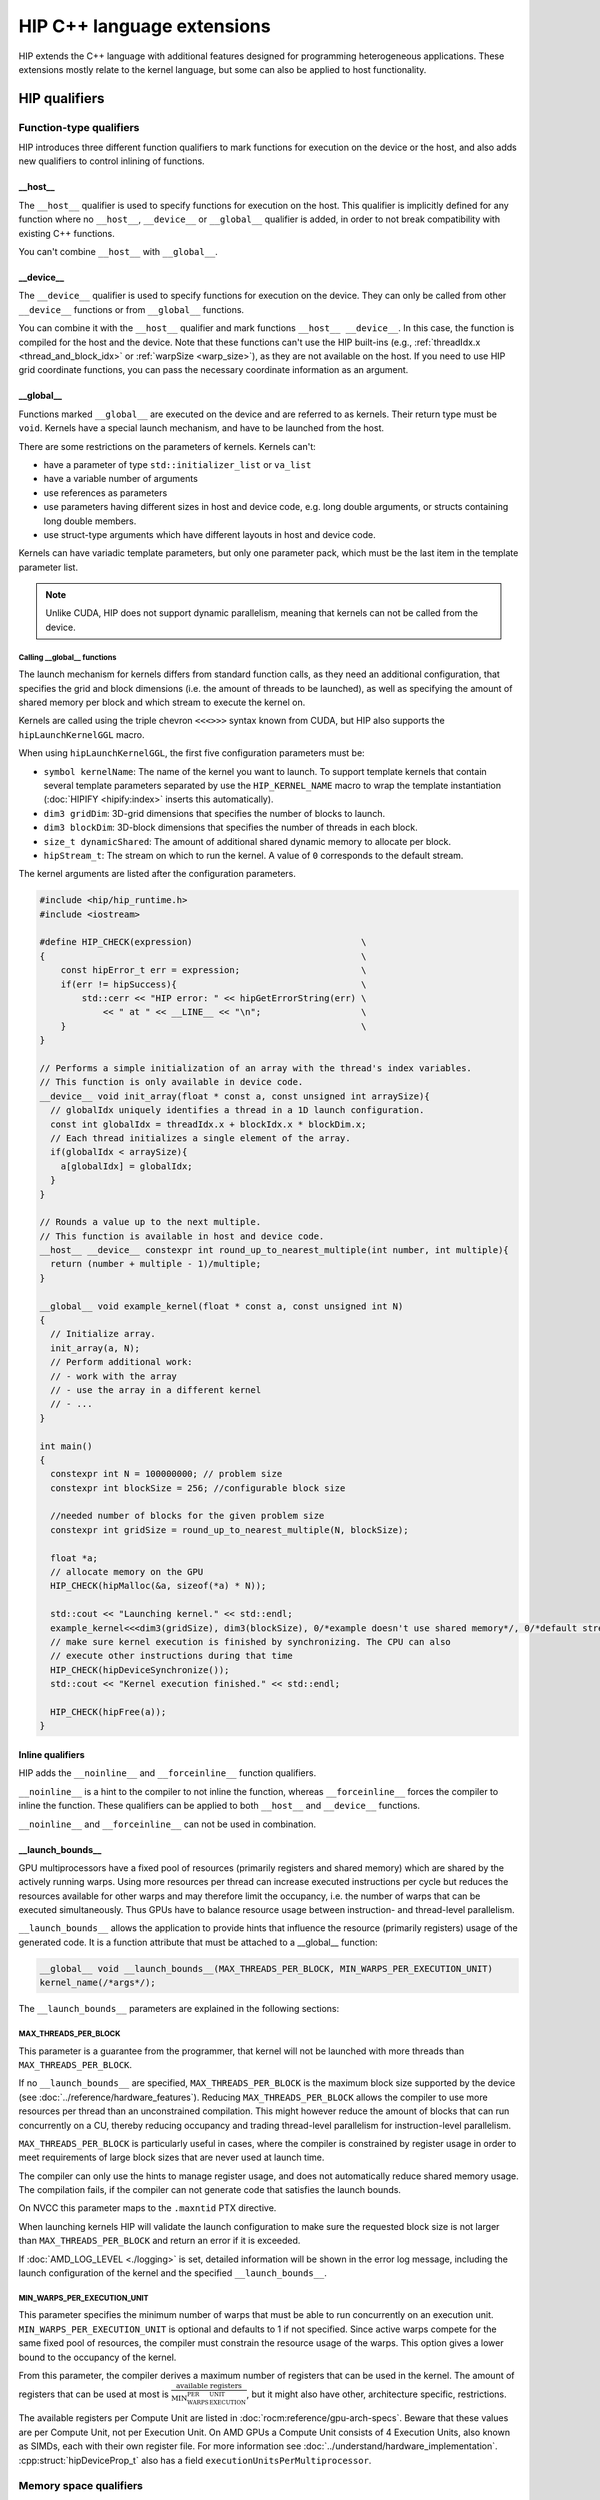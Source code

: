 .. meta::
  :description: This chapter describes the built-in variables and functions that
                are accessible from HIP kernels and HIP's C++ support. It's
                intended for users who are familiar with CUDA kernel syntax and
                want to learn how HIP differs from CUDA.
  :keywords: AMD, ROCm, HIP, CUDA, c++ language extensions, HIP functions

################################################################################
HIP C++ language extensions
################################################################################

HIP extends the C++ language with additional features designed for programming
heterogeneous applications. These extensions mostly relate to the kernel
language, but some can also be applied to host functionality.

********************************************************************************
HIP qualifiers
********************************************************************************

Function-type qualifiers
================================================================================

HIP introduces three different function qualifiers to mark functions for
execution on the device or the host, and also adds new qualifiers to control
inlining of functions.

.. _host_attr:

__host__
--------------------------------------------------------------------------------

The ``__host__`` qualifier is used to specify functions for execution
on the host. This qualifier is implicitly defined for any function where no
``__host__``, ``__device__`` or ``__global__`` qualifier is added, in order to
not break compatibility with existing C++ functions.

You can't combine ``__host__`` with ``__global__``.

__device__
--------------------------------------------------------------------------------

The ``__device__`` qualifier is used to specify functions for execution on the
device. They can only be called from other ``__device__`` functions or from
``__global__`` functions.

You can combine it with the ``__host__`` qualifier and mark functions
``__host__ __device__``. In this case, the function is compiled for the host and
the device. Note that these functions can't use the HIP built-ins (e.g.,
:ref:`threadIdx.x <thread_and_block_idx>` or :ref:`warpSize <warp_size>`), as
they are not available on the host. If you need to use HIP grid coordinate
functions, you can pass the necessary coordinate information as an argument.

__global__
--------------------------------------------------------------------------------

Functions marked ``__global__`` are executed on the device and are referred to
as kernels. Their return type must be ``void``. Kernels have a special launch
mechanism, and have to be launched from the host.

There are some restrictions on the parameters of kernels. Kernels can't:

* have a parameter of type ``std::initializer_list`` or ``va_list``
* have a variable number of arguments
* use references as parameters
* use parameters having different sizes in host and device code, e.g. long double arguments, or structs containing long double members.
* use struct-type arguments which have different layouts in host and device code.

Kernels can have variadic template parameters, but only one parameter pack,
which must be the last item in the template parameter list.

.. note::
    Unlike CUDA, HIP does not support dynamic parallelism, meaning that kernels
    can not be called from the device.

Calling __global__ functions
^^^^^^^^^^^^^^^^^^^^^^^^^^^^^^^^^^^^^^^^^^^^^^^^^^^^^^^^^^^^^^^^^^^^^^^^^^^^^^^^

The launch mechanism for kernels differs from standard function calls, as they
need an additional configuration, that specifies the grid and block dimensions
(i.e. the amount of threads to be launched), as well as specifying the amount of
shared memory per block and which stream to execute the kernel on.

Kernels are called using the triple chevron ``<<<>>>`` syntax known from CUDA,
but HIP also supports the ``hipLaunchKernelGGL`` macro.

When using ``hipLaunchKernelGGL``, the first five configuration parameters must
be:

* ``symbol kernelName``: The name of the kernel you want to launch. To support
  template kernels that contain several template parameters separated by use the
  ``HIP_KERNEL_NAME`` macro to wrap the template instantiation
  (:doc:`HIPIFY <hipify:index>` inserts this automatically).
* ``dim3 gridDim``: 3D-grid dimensions that specifies the number of blocks to
  launch.
* ``dim3 blockDim``: 3D-block dimensions that specifies the number of threads in
  each block.
* ``size_t dynamicShared``: The amount of additional shared dynamic memory to
  allocate per block.
* ``hipStream_t``: The stream on which to run the kernel. A value of ``0``
  corresponds to the default stream.

The kernel arguments are listed after the configuration parameters.

.. code-block:: cpp

  #include <hip/hip_runtime.h>
  #include <iostream>

  #define HIP_CHECK(expression)                                \
  {                                                            \
      const hipError_t err = expression;                       \
      if(err != hipSuccess){                                   \
          std::cerr << "HIP error: " << hipGetErrorString(err) \
              << " at " << __LINE__ << "\n";                   \
      }                                                        \
  }

  // Performs a simple initialization of an array with the thread's index variables.
  // This function is only available in device code.
  __device__ void init_array(float * const a, const unsigned int arraySize){
    // globalIdx uniquely identifies a thread in a 1D launch configuration.
    const int globalIdx = threadIdx.x + blockIdx.x * blockDim.x;
    // Each thread initializes a single element of the array.
    if(globalIdx < arraySize){
      a[globalIdx] = globalIdx;
    }
  }

  // Rounds a value up to the next multiple.
  // This function is available in host and device code.
  __host__ __device__ constexpr int round_up_to_nearest_multiple(int number, int multiple){
    return (number + multiple - 1)/multiple;
  }

  __global__ void example_kernel(float * const a, const unsigned int N)
  {
    // Initialize array.
    init_array(a, N);
    // Perform additional work:
    // - work with the array
    // - use the array in a different kernel
    // - ...
  }

  int main()
  {
    constexpr int N = 100000000; // problem size
    constexpr int blockSize = 256; //configurable block size

    //needed number of blocks for the given problem size
    constexpr int gridSize = round_up_to_nearest_multiple(N, blockSize);

    float *a;
    // allocate memory on the GPU
    HIP_CHECK(hipMalloc(&a, sizeof(*a) * N));

    std::cout << "Launching kernel." << std::endl;
    example_kernel<<<dim3(gridSize), dim3(blockSize), 0/*example doesn't use shared memory*/, 0/*default stream*/>>>(a, N);
    // make sure kernel execution is finished by synchronizing. The CPU can also
    // execute other instructions during that time
    HIP_CHECK(hipDeviceSynchronize());
    std::cout << "Kernel execution finished." << std::endl;

    HIP_CHECK(hipFree(a));
  }

Inline qualifiers
--------------------------------------------------------------------------------

HIP adds the ``__noinline__`` and ``__forceinline__`` function qualifiers.

``__noinline__`` is a hint to the compiler to not inline the function, whereas
``__forceinline__`` forces the compiler to inline the function. These qualifiers
can be applied to both ``__host__`` and ``__device__`` functions.

``__noinline__`` and ``__forceinline__`` can not be used in combination.

__launch_bounds__
--------------------------------------------------------------------------------

GPU multiprocessors have a fixed pool of resources (primarily registers and
shared memory) which are shared by the actively running warps. Using more
resources per thread can increase executed instructions per cycle but reduces
the resources available for other warps and may therefore limit the occupancy,
i.e. the number of warps that can be executed simultaneously. Thus GPUs have to
balance resource usage between instruction- and thread-level parallelism.

``__launch_bounds__`` allows the application to provide hints that influence the
resource (primarily registers) usage of the generated code. It is a function
attribute that must be attached to a __global__ function:

.. code-block:: cpp

  __global__ void __launch_bounds__(MAX_THREADS_PER_BLOCK, MIN_WARPS_PER_EXECUTION_UNIT)
  kernel_name(/*args*/);

The  ``__launch_bounds__`` parameters are explained in the following sections:

MAX_THREADS_PER_BLOCK
^^^^^^^^^^^^^^^^^^^^^^^^^^^^^^^^^^^^^^^^^^^^^^^^^^^^^^^^^^^^^^^^^^^^^^^^^^^^^^^^

This parameter is a guarantee from the programmer, that kernel will not be
launched with more threads than ``MAX_THREADS_PER_BLOCK``.

If no ``__launch_bounds__`` are specified, ``MAX_THREADS_PER_BLOCK`` is
the maximum block size supported by the device (see
:doc:`../reference/hardware_features`). Reducing ``MAX_THREADS_PER_BLOCK``
allows the compiler to use more resources per thread than an unconstrained
compilation. This might however reduce the amount of blocks that can run
concurrently on a CU, thereby reducing occupancy and trading thread-level
parallelism for instruction-level parallelism.

``MAX_THREADS_PER_BLOCK`` is particularly useful in cases, where the compiler is
constrained by register usage in order to meet requirements of large block sizes
that are never used at launch time.

The compiler can only use the hints to manage register usage, and does not
automatically reduce shared memory usage. The compilation fails, if the compiler
can not generate code that satisfies the launch bounds.

On NVCC this parameter maps to the ``.maxntid`` PTX directive.

When launching kernels HIP will validate the launch configuration to make sure
the requested block size is not larger than ``MAX_THREADS_PER_BLOCK`` and
return an error if it is exceeded.

If :doc:`AMD_LOG_LEVEL <./logging>` is set, detailed information will be shown
in the error log message, including the launch configuration of the kernel and
the specified ``__launch_bounds__``.

MIN_WARPS_PER_EXECUTION_UNIT
^^^^^^^^^^^^^^^^^^^^^^^^^^^^^^^^^^^^^^^^^^^^^^^^^^^^^^^^^^^^^^^^^^^^^^^^^^^^^^^^

This parameter specifies the minimum number of warps that must be able to run
concurrently on an execution unit.
``MIN_WARPS_PER_EXECUTION_UNIT`` is optional and defaults to 1 if not specified.
Since active warps compete for the same fixed pool of resources, the compiler
must constrain the resource usage of the warps. This option gives a lower
bound to the occupancy of the kernel.

From this parameter, the compiler derives a maximum number of registers that can
be used in the kernel. The amount of registers that can be used at most is
:math:`\frac{\text{available registers}}{\text{MIN_WARPS_PER_EXECUTION_UNIT}}`,
but it might also have other, architecture specific, restrictions.

The available registers per Compute Unit are listed in
:doc:`rocm:reference/gpu-arch-specs`. Beware that these values are per Compute
Unit, not per Execution Unit. On AMD GPUs a Compute Unit consists of 4 Execution
Units, also known as SIMDs, each with their own register file. For more
information see :doc:`../understand/hardware_implementation`.
:cpp:struct:`hipDeviceProp_t` also has a field ``executionUnitsPerMultiprocessor``.

Memory space qualifiers
================================================================================

HIP adds qualifiers to specify the memory space in which the variables are
located.

Generally, variables allocated in host memory are not directly accessible within
device code, while variables allocated in device memory are not directly
accessible from the host code. More details on this can be found in
:ref:`unified_memory`.

__device__
--------------------------------------------------------------------------------

Variables marked with ``__device__`` reside in device memory. It can be
combined together with one of the following qualifiers, however these qualifiers
also imply the ``__device__`` qualifier.

By default it can only be accessed from the threads on the device. In order to
access it from the host, its address and size need to be queried using
:cpp:func:`hipGetSymbolAddress` and :cpp:func:`hipGetSymbolSize` and copied with
:cpp:func:`hipMemcpyToSymbol` or :cpp:func:`hipMemcpyFromSymbol`.

__constant__
--------------------------------------------------------------------------------

Variables marked with ``__constant__`` reside in device memory. Variables in
that address space are routed through the constant cache, but that address space
has a limited logical size.
This memory space is read-only from within kernels and can only be set by the
host before kernel execution.

To get the best performance benefit, these variables need a special access
pattern to benefit from the constant cache - the access has to be uniform within
a warp, otherwise the accesses are serialized.

The constant cache reduces the pressure on the other caches and may enable
higher throughput and lower latency accesses.

To set the ``__constant__`` variables the host must copy the data to the device
using :cpp:func:`hipMemcpyToSymbol`, for example:

.. code-block:: cpp

    __constant__ int const_array[8];

    void set_constant_memory(){
      int host_data[8] {1,2,3,4,5,6,7,8};

      hipMemcpyToSymbol(const_array, host_data, sizeof(int) * 8);

      // call kernel that accesses const_array
    }

__shared__
--------------------------------------------------------------------------------

Variables marked with ``__shared__`` are only accessible by threads within the
same block and have the lifetime of that block. It is usually backed by on-chip
shared memory, providing fast access to all threads within a block, which makes
it perfectly suited for sharing variables.

Shared memory can be allocated statically within the kernel, but the size
of it has to be known at compile time.

In order to dynamically allocate shared memory during runtime, but before the
kernel is launched, the variable has to be declared  ``extern``, and the kernel
launch has to specify the needed amount of ``extern`` shared memory in the launch
configuration. The statically allocated shared memory is allocated without this
parameter.

.. code-block:: cpp

  #include <hip/hip_runtime.h>

  extern __shared__ int shared_array[];

  __global__ void kernel(){
    // initialize shared memory
    shared_array[threadIdx.x] = threadIdx.x;
    // use shared memory - synchronize to make sure, that all threads of the
    // block see all changes to shared memory
    __syncthreads();
  }

  int main(){
    //shared memory in this case depends on the configurable block size
    constexpr int blockSize = 256;
    constexpr int sharedMemSize = blockSize * sizeof(int);
    constexpr int gridSize = 2;

    kernel<<<dim3(gridSize), dim3(blockSize), sharedMemSize, 0>>>();
  }

__managed__
--------------------------------------------------------------------------------

Managed memory is a special qualifier, that makes the marked memory available on
the device and on the host. For more details see :ref:`unified_memory`.

__restrict__
--------------------------------------------------------------------------------

The ``__restrict__`` keyword tells the compiler that the associated memory
pointer does not alias with any other pointer in the function. This can help the
compiler perform better optimizations. For best results, every pointer passed to
a function should use this keyword.

********************************************************************************
Built-in constants
********************************************************************************

HIP defines some special built-in constants for use in device code.

These built-ins are not implicitly defined by the compiler, the
``hip_runtime.h`` header has to be included instead.

Index built-ins
================================================================================

Kernel code can use these identifiers to distinguish between the different
threads and blocks within a kernel.

These built-ins are of type dim3, and are constant for each thread, but differ
between the threads or blocks, and are initialized at kernel launch.

blockDim and gridDim
--------------------------------------------------------------------------------

``blockDim`` and ``gridDim`` contain the sizes specified at kernel launch.
``blockDim`` contains the amount of threads in the x-, y- and z-dimensions of
the block of threads. Similarly ``gridDim`` contains the amount of blocks in the
grid.

.. _thread_and_block_idx:

threadIdx and blockIdx
--------------------------------------------------------------------------------

``threadIdx`` and ``blockIdx`` can be used to identify the threads and blocks
within the kernel.

``threadIdx`` identifies the thread within a block, meaning its values are
within ``0`` and ``blockDim.{x,y,z} - 1``. Likewise ``blockIdx`` identifies the
block within the grid, and the values are within ``0`` and ``gridDim.{} - 1``.

A global unique identifier of a three-dimensional grid can be calculated using
the following code:

.. code-block:: cpp

  (threadIdx.x + blockIdx.x * blockDim.x) +
  (threadIdx.y + blockIdx.y * blockDim.y) * blockDim.x +
  (threadIdx.z + blockIdx.z * blockDim.z) * blockDim.x * blockDim.y

.. _warp_size:

warpSize
================================================================================

The ``warpSize`` constant contains the number of threads per warp for the given
target device. It can differ between different architectures, see the
:doc:`hardware features <../reference/hardware_features>` for more
information.

Since ``warpSize`` can differ between devices, it can not be assumed to be a
compile-time constant on the host. It has to be queried using
:cpp:func:`hipDeviceGetAttribute` or :cpp:func:`hipDeviceGetProperties`, e.g.:

.. code-block:: cpp

    int val;
    hipDeviceGetAttribute(&val, hipDeviceAttributeWarpSize, deviceId);

.. note::

  ``warpSize`` should not be assumed to be a specific value in portable HIP
  applications. NVIDIA devices return 32 for this variable; AMD devices return
  64 for gfx9 and 32 for gfx10 and above. While code that assumes a ``warpSize``
  of 32 can run on devices with a ``warpSize`` of 64, it only utilizes half of
  the compute resources.

********************************************************************************
Vector types
********************************************************************************

These types are not automatically provided by the compiler. The
``hip_vector_types.h`` header, which is also included by ``hip_runtime.h`` has
to be included to use these types.

Fundamental vector types
================================================================================

Fundamental vector types derive from the `fundamental C++ integral and
floating-point types <https://en.cppreference.com/w/cpp/language/types>`_. These
types are defined in ``hip_vector_types.h``, which is included by
``hip_runtime.h``.

All vector types can be created with ``1``, ``2``, ``3`` or ``4`` elements, the
corresponding type is ``<fundamental_type>i``, where ``i`` is the number of
elements.

All vector types support a constructor function of the form
``make_<type_name>()``. For example,
``float3 make_float3(float x, float y, float z)`` creates a vector of type
``float3`` with value ``(x,y,z)``.
The elements of the vectors can be accessed using their members ``x``, ``y``,
``z``, and ``w``.

.. code-block:: cpp

  double2 d2_vec = make_double2(2.0, 4.0);
  double first_elem = d2_vec.x;

HIP supports vectors created from the following fundamental types:

.. list-table::
  :widths: 50 50

  *
    - **Integral Types**
    -
  *
    - ``char``
    - ``uchar``
  *
    - ``short``
    - ``ushort``
  *
    - ``int``
    - ``uint``
  *
    - ``long``
    - ``ulong``
  *
    - ``longlong``
    - ``ulonglong``
  *
    - **Floating-Point Types**
    -
  *
    - ``float``
    -
  *
    - ``double``
    -

.. _dim3:

dim3
================================================================================

``dim3`` is a special three-dimensional unsigned integer vector type that is
commonly used to specify grid and group dimensions for kernel launch
configurations.

Its constructor accepts up to three arguments. The unspecified dimensions are
initialized to 1.

********************************************************************************
Built-in device functions
********************************************************************************

.. _memory_fence_instructions:

Memory fence instructions
================================================================================

HIP does not enforce strict ordering on memory operations, meaning, that the
order in which memory accesses are executed, is not necessarily the order in
which other threads observe these changes. So it can not be assumed, that data
written by one thread is visible by another thread without synchronization.

Memory fences are a way to enforce a sequentially consistent order on the memory
operations. This means, that all writes to memory made before a memory fence are
observed by all threads after the fence. The scope of these fences depends on
what specific memory fence is called.

HIP supports ``__threadfence()``, ``__threadfence_block()`` and
``__threadfence_system()``:

* ``__threadfence_block()`` orders memory accesses for all threads within a thread block.
* ``__threadfence()`` orders memory accesses for all threads on a device.
* ``__threadfence_system()`` orders memory accesses for all threads in the system, making writes to memory visible to other devices and the host

.. _synchronization_functions:

Synchronization functions
================================================================================

Synchronization functions cause all threads in a group to wait at this
synchronization point until all threads reached it. These functions implicitly
include a :ref:`threadfence <memory_fence_instructions>`, thereby ensuring
visibility of memory accesses for the threads in the group.

The ``__syncthreads()`` function comes in different versions.

``void __syncthreads()`` simply synchronizes the threads of a block. The other
versions additionally evaluate a predicate:

``int __syncthreads_count(int predicate)`` returns the number of threads for
which the predicate evaluates to non-zero.

``int __syncthreads_and(int predicate)`` returns non-zero if the predicate
evaluates to non-zero for all threads.

``int __syncthreads_or(int predicate)`` returns non-zero if any of the
predicates evaluates to non-zero.

The Cooperative Groups API offers options to synchronize threads on a developer
defined set of thread groups. For further information, check the
:ref:`Cooperative Groups API reference <cooperative_groups_reference>` or the
:ref:`Cooperative Groups section in the programming guide
<cooperative_groups_how-to>`.

Math functions
================================================================================

HIP-Clang supports a set of math operations that are callable from the device.
HIP supports most of the device functions supported by CUDA. These are described
on :ref:`Math API page <math_api_reference>`.

Texture functions
================================================================================

The supported texture functions are listed in ``texture_fetch_functions.h`` and
``texture_indirect_functions.h`` header files in the
`HIP-AMD backend repository <https://github.com/ROCm/clr/blob/develop/hipamd/include/hip/amd_detail>`_.

Texture functions are not supported on some devices. To determine if texture functions are supported
on your device, use ``Macro __HIP_NO_IMAGE_SUPPORT == 1``. You can query the attribute
``hipDeviceAttributeImageSupport`` to check if texture functions are supported in the host runtime
code.

Surface functions
================================================================================

The supported surface functions are located on :ref:`Surface object reference
page <surface_object_reference>`.

Timer functions
================================================================================

HIP provides device functions to read a high-resolution timer from within the
kernel.

The following functions count the cycles on the device, where the rate varies
with the actual frequency.

.. code-block:: cpp

  clock_t clock()
  long long int clock64()

.. note::

  ``clock()`` and ``clock64()`` do not work properly on AMD RDNA3 (GFX11) graphic processors.

The difference between the returned values represents the cycles used.

.. code-block:: cpp

  __global void kernel(){
    long long int start = clock64();
    // kernel code
    long long int stop = clock64();
    long long int cycles = stop - start;
  }

``long long int wall_clock64()`` returns the wall clock time on the device, with a constant, fixed frequency.
The frequency is device dependent and can be queried using:

.. code-block:: cpp

  int wallClkRate = 0; //in kilohertz
  hipDeviceGetAttribute(&wallClkRate, hipDeviceAttributeWallClockRate, deviceId);

.. _atomic functions:

Atomic functions
================================================================================

Atomic functions are read-modify-write (RMW) operations, whose result is visible
to all other threads on the scope of the atomic operation, once the operation
completes.

If multiple instructions from different devices or threads target the same
memory location, the instructions are serialized in an undefined order.

Atomic operations in kernels can operate on block scope (i.e. shared memory),
device scope (global memory), or system scope (system memory), depending on
:doc:`hardware support <../reference/hardware_features>`.

The listed functions are also available with the ``_system`` (e.g.
``atomicAdd_system``) suffix, operating on system scope, which includes host
memory and other GPUs' memory. The functions without suffix operate on shared
or global memory on the executing device, depending on the memory space of the
variable.

HIP supports the following atomic operations, where ``TYPE`` is one of ``int``,
``unsigned int``, ``unsigned long``, ``unsigned long long``, ``float`` or
``double``, while ``INTEGER`` is ``int``, ``unsigned int``, ``unsigned long``,
``unsigned long long``:

.. list-table:: Atomic operations

    * - ``TYPE atomicAdd(TYPE* address, TYPE val)``

    * - ``TYPE atomicSub(TYPE* address, TYPE val)``

    * - ``TYPE atomicMin(TYPE* address, TYPE val)``
    * - ``long long atomicMin(long long* address, long long val)``

    * - ``TYPE atomicMax(TYPE* address, TYPE val)``
    * - ``long long atomicMax(long long* address, long long val)``

    * - ``TYPE atomicExch(TYPE* address, TYPE val)``

    * - ``TYPE atomicCAS(TYPE* address, TYPE compare, TYPE val)``

    * - ``INTEGER atomicAnd(INTEGER* address, INTEGER val)``

    * - ``INTEGER atomicOr(INTEGER* address, INTEGER val)``

    * - ``INTEGER atomicXor(INTEGER* address, INTEGER val)``

    * - ``unsigned int atomicInc(unsigned int* address)``

    * - ``unsigned int atomicDec(unsigned int* address)``

Unsafe floating-point atomic operations
--------------------------------------------------------------------------------

Some HIP devices support fast atomic operations on floating-point values. For
example, ``atomicAdd`` on single- or double-precision floating-point values may
generate a hardware instruction that is faster than emulating the atomic
operation using an atomic compare-and-swap (CAS) loop.

On some devices, fast atomic instructions can produce results that differ from
the version implemented with atomic CAS loops. For example, some devices
will use different rounding or denormal modes, and some devices produce
incorrect answers if fast floating-point atomic instructions target fine-grained
memory allocations.

The HIP-Clang compiler offers compile-time options to control the generation of
unsafe atomic instructions. By default the compiler does not generate unsafe
instructions. This is the same behaviour as with the ``-mno-unsafe-fp-atomics``
compilation flag. The ``-munsafe-fp-atomics`` flag indicates to the compiler
that all floating-point atomic function calls are allowed to use an unsafe
version, if one exists. For example, on some devices, this flag indicates to the
compiler that no floating-point ``atomicAdd`` function can target fine-grained
memory. These options are applied globally for the entire compilation.

HIP provides special functions that override the global compiler option for safe
or unsafe atomic functions.

The ``safe`` prefix always generates safe atomic operations, even when
``-munsafe-fp-atomics`` is used, whereas ``unsafe`` always generates fast atomic
instructions, even when ``-mno-unsafe-fp-atomics``. The following table lists
the safe and unsafe atomic functions, where ``FLOAT_TYPE`` is either ``float``
or ``double``.

.. list-table:: AMD specific atomic operations

    * - ``FLOAT_TYPE unsafeAtomicAdd(FLOAT_TYPE* address, FLOAT_TYPE val)``

    * - ``FLOAT_TYPE safeAtomicAdd(FLOAT_TYPE* address, FLOAT_TYPE val)``

.. _warp-cross-lane:

Warp cross-lane functions
================================================================================

Threads in a warp are referred to as ``lanes`` and are numbered from ``0`` to
``warpSize - 1``. Warp cross-lane functions cooperate across all lanes in a
warp. AMD GPUs guarantee, that all warp lanes are executed in lockstep, whereas
NVIDIA GPUs that support Independent Thread Scheduling might require additional
synchronization, or the use of the ``__sync`` variants.

Note that different devices can have different warp sizes. You should query the
:ref:`warpSize <warp_size>` in portable code and not assume a fixed warp size.

All mask values returned or accepted by these built-ins are 64-bit unsigned
integer values, even when compiled for a device with 32 threads per warp. On
such devices the higher bits are unused. CUDA code ported to HIP requires
changes to ensure that the correct type is used.

Note that the ``__sync`` variants are made available in ROCm 6.2, but disabled by
default to help with the transition to 64-bit masks. They can be enabled by
setting the preprocessor macro ``HIP_ENABLE_WARP_SYNC_BUILTINS``. These built-ins
will be enabled unconditionally in the next ROCm release. Wherever possible, the
implementation includes a static assert to check that the program source uses
the correct type for the mask.

The ``_sync`` variants require a 64-bit unsigned integer mask argument that
specifies the lanes of the warp that will participate. Each participating thread
must have its own bit set in its mask argument, and all active threads specified
in any mask argument must execute the same call with the same mask, otherwise
the result is undefined.

.. _warp_vote_functions:

Warp vote and ballot functions
--------------------------------------------------------------------------------

.. code-block:: cpp

  int __all(int predicate)
  int __any(int predicate)
  unsigned long long __ballot(int predicate)
  unsigned long long __activemask()

  int __all_sync(unsigned long long mask, int predicate)
  int __any_sync(unsigned long long mask, int predicate)
  unsigned long long __ballot_sync(unsigned long long mask, int predicate)

You can use ``__any`` and ``__all`` to get a summary view of the predicates evaluated by the
participating lanes.

* ``__any()``: Returns 1 if the predicate is non-zero for any participating lane, otherwise it returns 0.

* ``__all()``: Returns 1 if the predicate is non-zero for all participating lanes, otherwise it returns 0.

To determine if the target platform supports the any/all instruction, you can
query the ``hasWarpVote`` device property on the host or use the
``HIP_ARCH_HAS_WARP_VOTE`` compiler definition in device code.

``__ballot`` returns a bit mask containing the 1-bit predicate value from each
lane. The nth bit of the result contains the bit contributed by the nth lane.

``__activemask()`` returns a bit mask of currently active warp lanes. The nth
bit of the result is 1 if the nth lane is active.

Note that the ``__ballot`` and ``__activemask`` built-ins in HIP have a 64-bit return
value (unlike the 32-bit value returned by the CUDA built-ins). Code ported from
CUDA should be adapted to support the larger warp sizes that the HIP version
requires.

Applications can test whether the target platform supports the ``__ballot`` or
``__activemask`` instructions using the ``hasWarpBallot`` device property in host
code or the ``HIP_ARCH_HAS_WARP_BALLOT`` macro defined by the compiler for device
code.

Warp match functions
--------------------------------------------------------------------------------

.. code-block:: cpp

  unsigned long long __match_any(T value)
  unsigned long long __match_all(T value, int *pred)

  unsigned long long __match_any_sync(unsigned long long mask, T value)
  unsigned long long __match_all_sync(unsigned long long mask, T value, int *pred)

``T`` can be a 32-bit integer type, 64-bit integer type or a single precision or
double precision floating point type.

``__match_any`` returns a bit mask where the n-th bit is set to 1 if the n-th
lane has the same ``value`` as the current lane, and 0 otherwise.

``__match_all`` returns a bit mask with the bits of the participating lanes are
set to 1 if all lanes have the same ``value``, and 0 otherwise.
The predicate ``pred`` is set to true if all participating threads have the same
``value``, and false otherwise.

Warp shuffle functions
--------------------------------------------------------------------------------

.. code-block:: cpp

  T __shfl      (T var, int srcLane, int width=warpSize);
  T __shfl_up   (T var, unsigned int delta, int width=warpSize);
  T __shfl_down (T var, unsigned int delta, int width=warpSize);
  T __shfl_xor  (T var, int laneMask, int width=warpSize);

  T __shfl_sync      (unsigned long long mask, T var, int srcLane, int width=warpSize);
  T __shfl_up_sync   (unsigned long long mask, T var, unsigned int delta, int width=warpSize);
  T __shfl_down_sync (unsigned long long mask, T var, unsigned int delta, int width=warpSize);
  T __shfl_xor_sync  (unsigned long long mask, T var, int laneMask, int width=warpSize);

``T`` can be a 32-bit integer type, 64-bit integer type or a single precision or
double precision floating point type.

The warp shuffle functions exchange values between threads within a warp.

The optional ``width`` argument specifies subgroups, in which the warp can be
divided to share the variables.
It has to be a power of two smaller than or equal to ``warpSize``. If it is
smaller than ``warpSize``, the warp is grouped into separate groups, that are each
indexed from 0 to width as if it was its own entity, and only the lanes within
that subgroup participate in the shuffle. The lane indices in the subgroup are
given by ``laneIdx % width``.

The different shuffle functions behave as following:

``__shfl``
  The thread reads the value from the lane specified in ``srcLane``.

``__shfl_up``
  The thread reads ``var`` from lane ``laneIdx - delta``, thereby "shuffling"
  the values of the lanes of the warp "up". If the resulting source lane is out
  of range, the thread returns its own ``var``.

``__shfl_down``
  The thread reads ``var`` from lane ``laneIdx - delta``, thereby "shuffling"
  the values of the lanes of the warp "down". If the resulting source lane is
  out of range, the thread returns its own ``var``.

``__shfl_xor``
  The thread reads ``var`` from lane ``laneIdx xor lane_mask``. If ``width`` is
  smaller than ``warpSize``, the threads can read values from subgroups before
  the current subgroup. If it tries to read values from later subgroups, the
  function returns the ``var`` of the calling thread.

Warp matrix functions
--------------------------------------------------------------------------------

Warp matrix functions allow a warp to cooperatively operate on small matrices
that have elements spread over lanes in an unspecified manner.

HIP does not support warp matrix types or functions.

Cooperative groups functions
================================================================================

You can use cooperative groups to synchronize groups of threads across thread
blocks. It also provide a way of communicating between these groups.

For further information, check the :ref:`Cooperative Groups API reference
<cooperative_groups_reference>` or the :ref:`Cooperative Groups programming
guide <cooperative_groups_how-to>`.
